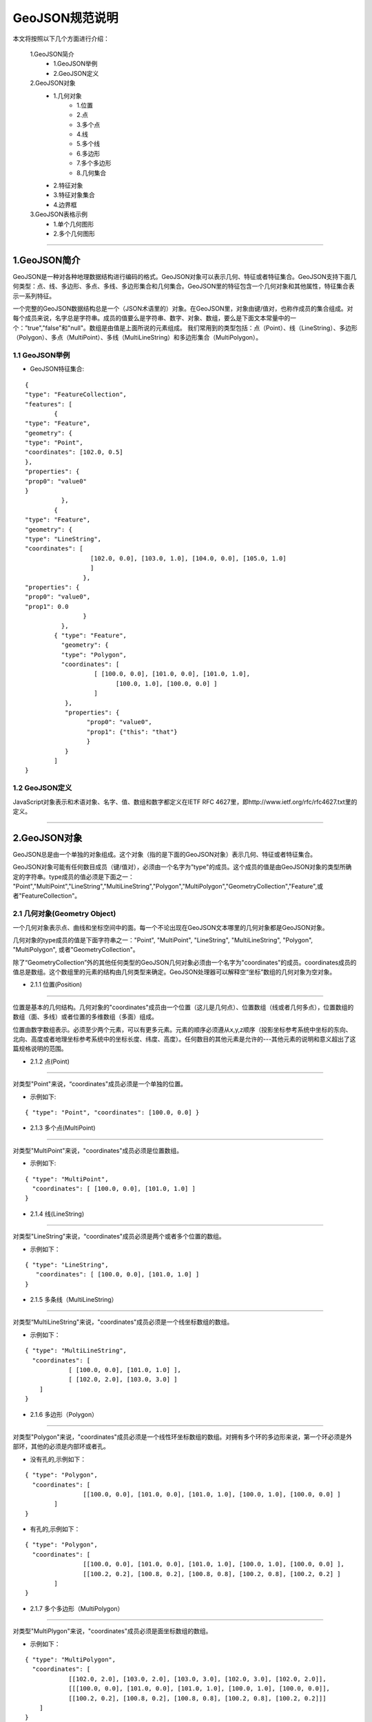.. spec_geojson:

================
GeoJSON规范说明
================

本文将按照以下几个方面进行介绍：

	1.GeoJSON简介
		- 1.GeoJSON举例
		- 2.GeoJSON定义
	2.GeoJSON对象
		- 1.几何对象
			- 1.位置
			- 2.点
			- 3.多个点
			- 4.线
			- 5.多个线
			- 6.多边形
			- 7.多个多边形
			- 8.几何集合
		- 2.特征对象
		- 3.特征对象集合
		- 4.边界框
	3.GeoJSON表格示例
		- 1.单个几何图形
		- 2.多个几何图形
	
-----------------------------------------

.. _audio-transliterate:

1.GeoJSON简介
=============

GeoJSON是一种对各种地理数据结构进行编码的格式。GeoJSON对象可以表示几何、特征或者特征集合。GeoJSON支持下面几何类型：点、线、多边形、多点、多线、多边形集合和几何集合。GeoJSON里的特征包含一个几何对象和其他属性，特征集合表示一系列特征。

一个完整的GeoJSON数据结构总是一个（JSON术语里的）对象。在GeoJSON里，对象由键/值对，也称作成员的集合组成。对每个成员来说，名字总是字符串。成员的值要么是字符串、数字、对象、数组，要么是下面文本常量中的一个：”true","false"和"null"。数组是由值是上面所说的元素组成。
我们常用到的类型包括：点（Point）、线（LineString）、多边形（Polygon）、多点（MultiPoint）、多线（MultiLineString）和多边形集合（MultiPolygon）。

1.1 GeoJSON举例
-----------------

- GeoJSON特征集合: 
::
  
	{ 
	"type": "FeatureCollection",
	"features": [
		{ 
	"type": "Feature",
	"geometry": {
	"type": "Point", 
	"coordinates": [102.0, 0.5]
	},
	"properties": {
	"prop0": "value0"
	}
		  },
		{ 
	"type": "Feature",
	"geometry": {
	"type": "LineString",
	"coordinates": [
			  [102.0, 0.0], [103.0, 1.0], [104.0, 0.0], [105.0, 1.0]
			  ]
			},
	"properties": {
	"prop0": "value0",
	"prop1": 0.0
			}
		  },
		{ "type": "Feature",
		  "geometry": {
		  "type": "Polygon",
		  "coordinates": [
			   [ [100.0, 0.0], [101.0, 0.0], [101.0, 1.0],
				 [100.0, 1.0], [100.0, 0.0] ]
			   ]
		   },
		   "properties": {
			 "prop0": "value0",
			 "prop1": {"this": "that"}
			 }
		   }
		]
	}

1.2 GeoJSON定义
-----------------

JavaScript对象表示和术语对象、名字、值、数组和数字都定义在IETF RFC 4627里，即http://www.ietf.org/rfc/rfc4627.txt里的定义。

-----------------------------------------

.. _audio-transliterate:

2.GeoJSON对象
===============

GeoJSON总是由一个单独的对象组成。这个对象（指的是下面的GeoJSON对象）表示几何、特征或者特征集合。

GeoJSON对象可能有任何数目成员（键/值对），必须由一个名字为”type"的成员。这个成员的值是由GeoJSON对象的类型所确定的字符串。type成员的值必须是下面之一：
"Point","MultiPoint","LineString","MultiLineString","Polygon","MultiPolygon","GeometryCollection","Feature",或者"FeatureCollection"。

2.1 几何对象(Geometry Object)
------------------------------

一个几何对象表示点、曲线和坐标空间中的面。每一个不论出现在GeoJSON文本哪里的几何对象都是GeoJSON对象。

几何对象的type成员的值是下面字符串之一："Point", "MultiPoint", "LineString", "MultiLineString",  "Polygon", "MultiPolygon", 或者"GeometryCollection"。

除了“GeometryCollection”外的其他任何类型的GeoJSON几何对象必须由一个名字为"coordinates"的成员。coordinates成员的值总是数组。这个数组里的元素的结构由几何类型来确定。GeoJSON处理器可以解释空“坐标”数组的几何对象为空对象。

- 2.1.1 位置(Position)
------------------------------

位置是基本的几何结构。几何对象的"coordinates"成员由一个位置（这儿是几何点）、位置数组（线或者几何多点），位置数组的数组（面、多线）或者位置的多维数组（多面）组成。

位置由数字数组表示。必须至少两个元素，可以有更多元素。元素的顺序必须遵从x,y,z顺序（投影坐标参考系统中坐标的东向、北向、高度或者地理坐标参考系统中的坐标长度、纬度、高度）。任何数目的其他元素是允许的---其他元素的说明和意义超出了这篇规格说明的范围。

- 2.1.2 点(Point)
------------------------------

对类型"Point"来说，“coordinates"成员必须是一个单独的位置。

- 示例如下:
::
 
	{ "type": "Point", "coordinates": [100.0, 0.0] }
	
- 2.1.3 多个点(MultiPoint)
------------------------------

对类型"MultiPoint"来说，"coordinates"成员必须是位置数组。

- 示例如下:
::
 
	{ "type": "MultiPoint",
	  "coordinates": [ [100.0, 0.0], [101.0, 1.0] ]
	}

- 2.1.4 线(LineString)
------------------------------

对类型"LineString"来说，“coordinates"成员必须是两个或者多个位置的数组。

- 示例如下：
:: 

    { "type": "LineString",
       "coordinates": [ [100.0, 0.0], [101.0, 1.0] ]
    }

- 2.1.5 多条线（MultiLineString）
--------------------------------

对类型“MultiLineString"来说，"coordinates"成员必须是一个线坐标数组的数组。

- 示例如下：
:: 

	{ "type": "MultiLineString",
	  "coordinates": [
		    [ [100.0, 0.0], [101.0, 1.0] ],
		    [ [102.0, 2.0], [103.0, 3.0] ]
	    ]
	}

- 2.1.6 多边形（Polygon）
------------------------------

对类型"Polygon"来说，"coordinates"成员必须是一个线性环坐标数组的数组。对拥有多个环的多边形来说，第一个环必须是外部环，其他的必须是内部环或者孔。

- 没有孔的,示例如下：
:: 

	{ "type": "Polygon",
	  "coordinates": [
			[[100.0, 0.0], [101.0, 0.0], [101.0, 1.0], [100.0, 1.0], [100.0, 0.0] ]
		]
	}

- 有孔的,示例如下：
:: 

	{ "type": "Polygon",
	  "coordinates": [
			[[100.0, 0.0], [101.0, 0.0], [101.0, 1.0], [100.0, 1.0], [100.0, 0.0] ],
			[[100.2, 0.2], [100.8, 0.2], [100.8, 0.8], [100.2, 0.8], [100.2, 0.2] ]
		]
	}

- 2.1.7 多个多边形（MultiPolygon）
--------------------------------

对类型"MultiPlygon"来说，"coordinates"成员必须是面坐标数组的数组。

- 示例如下：
:: 

	{ "type": "MultiPolygon",
	  "coordinates": [
		    [[102.0, 2.0], [103.0, 2.0], [103.0, 3.0], [102.0, 3.0], [102.0, 2.0]],
		    [[[100.0, 0.0], [101.0, 0.0], [101.0, 1.0], [100.0, 1.0], [100.0, 0.0]],
		    [[100.2, 0.2], [100.8, 0.2], [100.8, 0.8], [100.2, 0.8], [100.2, 0.2]]]
	    ]
	}

- 2.1.8 几何集合（GeometryCollection）
--------------------------------

类型为"GeometryCollection"的GeoJSON对象是一个集合对象，它表示几何对象的集合。

几何集合必须有一个名字为"geometries"的成员。与"geometries"相对应的值是一个数组。这个数组中的每个元素都是一个GeoJSON几何对象。

- 示例如下：
:: 

	{ "type": "GeometryCollection",
	  "geometries": [
		{ "type": "Point",
		  "coordinates": [100.0, 0.0]
		},
		{ "type": "LineString",
		  "coordinates": [ [101.0, 0.0], [102.0, 1.0] ]
		}
	  ]
	}

2.2 特征对象(Feature Object)
------------------------------

类型为"Feature"的GeoJSON对象是特征对象。特征对象必须由一个名字为"geometry"的成员，这个几何成员的值是上面定义的几何对象或者JSON的null值。特征对象那个必须有一个名字为“properties"的成员，这个属性成员的值是一个对象（任何JSON对象或者null值）。如果特征是常用的标识符，那么这个标识符应当包含名字为“id”的特征对象成员。

- 示例见2.4边界框的示例。

2.3 特征对象集合(FeatureCollection Object)
-------------------------------------------

类型为"FeatureCollection"的GeoJSON对象是特征集合对象。特征集合对象必须由一个名字为"features"的成员。与“features"相对应的值是一个数组。这个数组中的每个元素都是上面定义的特征对象。

- 示例见2.4边界框的示例。

2.4 边界框(Bounding Box)
---------------------------

为了包含几何、特征或者特征集合的坐标范围信息，GeoJSON对象可能有一个名字为"bbox的成员。bbox成员的值必须是2*n数组，这儿n是所包含几何对象的维数，并且所有坐标轴的最低值后面跟着最高者值。bbox的坐标轴的顺序遵循几何坐标轴的顺序。除此之外，bbox的坐标参考系统假设匹配它所在GeoJSON对象的坐标参考系统。

- 特征对象上的bbox成员的例子：
::

    { "type": "Feature",
      "bbox": [-180.0, -90.0, 180.0, 90.0],
      "geometry": {
		  "type": "Polygon",
		  "coordinates": [[
			    [-180.0, 10.0], [20.0, 90.0], [180.0, -5.0], [-30.0, -90.0]
			]]
		}
      ...
    }
- 特征集合对象bbox成员的例子：
::

    { "type": "FeatureCollection",
      "bbox": [100.0, 0.0, 105.0, 1.0],
      "features": [
            ...
        ]
    }

-----------------------------------------

.. _audio-transliterate:

3.GeoJSON表格示例
======================

- Geometry primitives

.. list-table:: Geometry primitives
  :widths: 5 10 40
  :header-rows: 1
  :align: center

  * - Tpye
    - Picture
    - Examples
  * - Point
    - .. figure:: png/51px-SFA_Point.svg.png
    - ::
	
	{
	  "type": "Point", 
	  "coordinates": [30, 10]
	} 
  * - LineString
    - .. figure:: png/51px-SFA_LineString.svg.png
    - ::
	
	{
	  "type": "LineString", 
	  "coordinates": [
		  [30, 10], [10, 30], [40, 40]
		]
	}
  * - Polygon
    - .. figure:: png/SFA_Polygon.svg.png
    - ::
	
	{
	  "type": "Polygon", 
	  "coordinates": [
		  [[30, 10],[40, 40],
		  [20, 40],[10, 20],[30, 10]]
		]
	}
  * - Polygon(hole)
    - .. figure:: png/SFA_Polygon_with_hole.svg.png
    - ::
	
	{
	  "type": "Polygon", 
	  "coordinates": [
		  [
		   [35, 10],[45, 45],[15, 40],
		   [10, 20],[35, 10]
		  ], 
		  [
		   [20, 30], [35, 35], 
		   [30, 20], [20, 30]
		  ]
		]
	}

- Multipart geometries
	
.. list-table:: Multipart geometries
  :widths: 10 20 40
  :header-rows: 1
  :align: center

  * - Tpye
    - Picture
    - Examples
  * - MultiPoint
    - .. figure:: png/51px-SFA_MultiPoint.svg.png
    - ::
	
	{
	  "type": "MultiPoint", 
	  "coordinates": [
		  [10, 40], [40, 30],
		  [20, 20], [30, 10]
		]
	}
  * - MultiLineString
    - .. figure:: png/51px-SFA_MultiLineString.svg.png
    - ::
	
	{
	  "type": "MultiLineString", 
	  "coordinates": [
		 [[10, 10],[20, 20],[10, 40]], 
		 [[40, 40], [30, 30], 
		 [40, 20], [30, 10]]
		]
	}
  * - MultiPolygon
    - .. figure:: png/SFA_MultiPolygon.svg.png
    - ::
	
	{
	  "type": "MultiPolygon", 
	  "coordinates": [
		  [
		   [[30, 20], [45, 40], 
		   [10, 40], [30, 20]]
		  ], 
		  [
		   [[15, 5],[40, 10],[10, 20], 
		   [5, 10], [15, 5]]
		  ]
		]
	}
  * - MultiPolygon(hole)
    - .. figure:: png/SFA_MultiPolygon_with_hole.svg.png
    - ::
	
	{
	  "type": "MultiPolygon", 
	  "coordinates": [
		  [
		   [[30, 20], [45, 40],
		   [10, 40], [30, 20]]
		  ], 
		  [
		   [[15, 5],[40, 10],[10, 20],
		   [5, 10], [15, 5]]
		  ]
		]
	}
